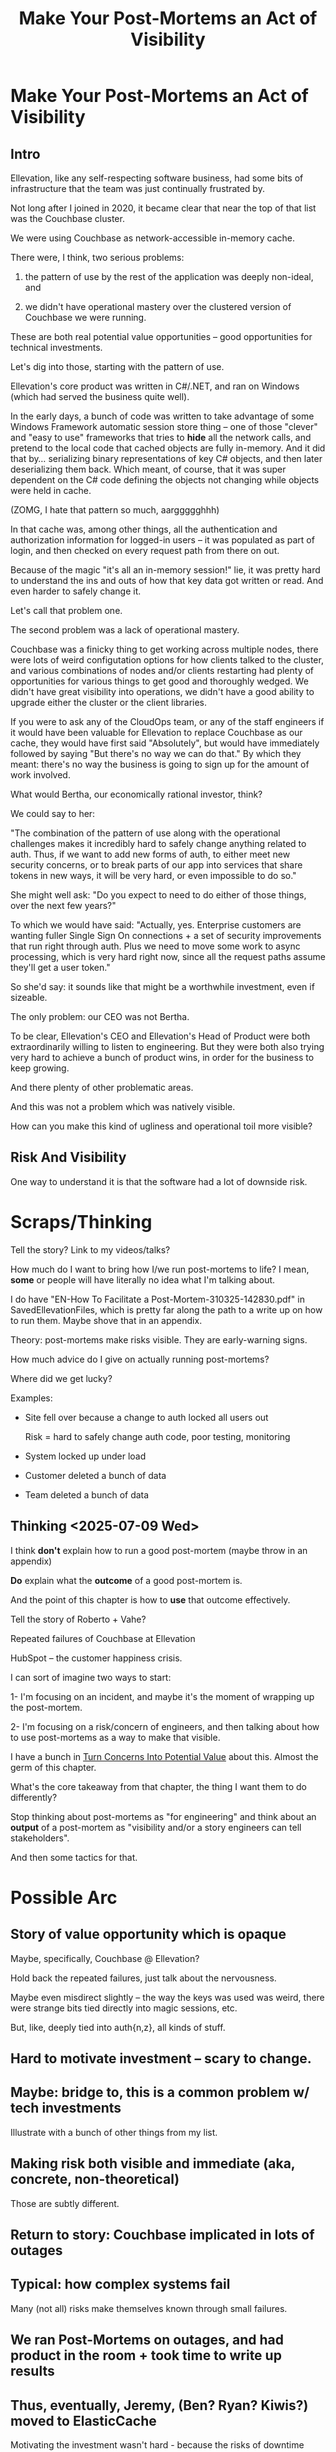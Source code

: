 :PROPERTIES:
:ID:       3DE23585-34F0-4C88-A16B-4558ACC45C99
:END:
#+title: Make Your Post-Mortems an Act of Visibility
#+filetags: :Chapter:
* Make Your Post-Mortems an Act of Visibility
** Intro

Ellevation, like any self-respecting software business, had some bits of infrastructure that the team was just continually frustrated by.

Not long after I joined in 2020, it became clear that near the top of that list was the Couchbase cluster.

We were using Couchbase as network-accessible in-memory cache.

There were, I think, two serious problems:

1) the pattern of use by the rest of the application was deeply non-ideal, and

2) we didn't have operational mastery over the clustered version of Couchbase we were running.

These are both real potential value opportunities -- good opportunities for technical investments.

Let's dig into those, starting with the pattern of use.

Ellevation's core product was written in C#/.NET, and ran on Windows (which had served the business quite well).

In the early days, a bunch of code was written to take advantage of some Windows Framework automatic session store thing -- one of those "clever" and "easy to use" frameworks that tries to *hide* all the network calls, and pretend to the local code that cached objects are fully in-memory. And it did that by... serializing binary representations of key C# objects, and then later deserializing them back. Which meant, of course, that it was super dependent on the C# code defining the objects not changing while objects were held in cache.

(ZOMG, I hate that pattern so much, aarggggghhh)

In that cache was, among other things, all the authentication and authorization information for logged-in users -- it was populated as part of login, and then checked on every request path from there on out.

Because of the magic "it's all an in-memory session!" lie, it was pretty hard to understand the ins and outs of how that key data got written or read. And even harder to safely change it.

Let's call that problem one.

The second problem was a lack of operational mastery.

Couchbase was a finicky thing to get working across multiple nodes, there were lots of weird configutation options for how clients talked to the cluster, and various combinations of nodes and/or clients restarting had plenty of opportunities for various things to get good and thoroughly wedged. We didn't have great visibility into operations, we didn't have a good ability to upgrade either the cluster or the client libraries.

If you were to ask any of the CloudOps team, or any of the staff engineers if it would have been valuable for Ellevation to replace Couchbase as our cache, they would have first said "Absolutely", but would have immediately followed by saying "But there's no way we can do that." By which they meant: there's no way the business is going to sign up for the amount of work involved.

What would Bertha, our economically rational investor, think?

We could say to her:

"The combination of the pattern of use along with the operational challenges makes it incredibly hard to safely change anything related to auth. Thus, if we want to add new forms of auth, to either meet new security concerns, or to break parts of our app into services that share tokens in new ways, it will be very hard, or even impossible to do so."

She might well ask: "Do you expect to need to do either of those things, over the next few years?"

To which we would have said: "Actually, yes. Enterprise customers are wanting fuller Single Sign On connections + a set of security improvements that run right through auth. Plus we need to move some work to async processing, which is very hard right now, since all the request paths assume they'll get a user token."

So she'd say: it sounds like that might be a worthwhile investment, even if sizeable.

The only problem: our CEO was not Bertha.

To be clear, Ellevation's CEO and Ellevation's Head of Product were both extraordinarily willing to listen to engineering. But they were both also trying very hard to achieve a bunch of product wins, in order for the business to keep growing.

And there plenty of other problematic areas.

And this was not a problem which was natively visible.

How can you make this kind of ugliness and operational toil more visible?

** Risk And Visibility

One way to understand it is that the software had a lot of downside risk.
* Scraps/Thinking
Tell the story? Link to my videos/talks?

How much do I want to bring how I/we run post-mortems to life? I mean, *some* or people will have literally no idea what I'm talking about.

I do have "EN-How To Facilitate a Post-Mortem-310325-142830.pdf" in SavedEllevationFiles, which is pretty far along the path to a write up on how to run them. Maybe shove that in an appendix.


Theory: post-mortems make risks visible. They are early-warning signs.

How much advice do I give on actually running post-mortems?

Where did we get lucky?

Examples:

 - Site fell over because a change to auth locked all users out

   Risk = hard to safely change auth code, poor testing, monitoring

 - System locked up under load

 - Customer deleted a bunch of data

 - Team deleted a bunch of data

** Thinking <2025-07-09 Wed>
I think *don't* explain how to run a good post-mortem (maybe throw in an appendix)

*Do* explain what the *outcome* of a good post-mortem is.

And the point of this chapter is how to *use* that outcome effectively.

Tell the story of Roberto + Vahe?

Repeated failures of Couchbase at Ellevation

HubSpot -- the customer happiness crisis.

I can sort of imagine two ways to start:

1- I'm focusing on an incident, and maybe it's the moment of wrapping up the post-mortem.

2- I'm focusing on a risk/concern of engineers, and then talking about how to use post-mortems as a way to make that visible.

I have a bunch in [[id:2EC03879-2A23-4546-BCB8-E9A464665A03][Turn Concerns Into Potential Value]] about this. Almost the germ of this chapter.

What's the core takeaway from that chapter, the thing I want them to do differently?

Stop thinking about post-mortems as "for engineering" and think about an *output* of a post-mortem as "visibility and/or a story engineers can tell stakeholders".

And then some tactics for that.

* Possible Arc
** Story of value opportunity which is opaque

Maybe, specifically, Couchbase @ Ellevation?

Hold back the repeated failures, just talk about the nervousness.

Maybe even misdirect slightly -- the way the keys was used was weird, there were strange bits tied directly into magic sessions, etc.

But, like, deeply tied into auth{n,z}, all kinds of stuff.
** Hard to motivate investment -- scary to change.

** Maybe: bridge to, this is a common problem w/ tech investments

Illustrate with a bunch of other things from my list.

** Making risk both visible and immediate (aka, concrete, non-theoretical)
Those are subtly different.

** Return to story: Couchbase implicated in lots of outages

** Typical: how complex systems fail
Many (not all) risks make themselves known through small failures.

** We ran Post-Mortems on outages, and *had product in the room* + took time to write up results

** Thus, eventually, Jeremy, (Ben? Ryan? Kiwis?) moved to ElasticCache
Motivating the investment wasn't hard - because the risks of downtime were *visible* thanks to the post-mortems serving as an early warning system

** What Post-Mortems Must Output, to Make This Work
A human-readable summary linking overall customer and business goals to the outage.

You don't have to have everyone read that summary, but you need it.

And you likely want your "nearby" stakeholders to participate -- e.g. Product.

You can think of the *goal* of a post-mortem as two-fold:

  1- Create a picture of a current state of risk

  2- Identify opportunities for improvements, to reduce that risk

The key pitch I'm making is that Goal #1 can and should be used *outside of engineering*. Both so that immediate investments are easier to motivate, but also so that long-term stories of risk can be made clear.

** Running Good Post-Mortems Left as Exercise For Reader

jk, here's a link, here's an appendix.

** Examples of Risks

*** Capacity

*** Stability

*** Deploy Friction

*** Data Inconsistency (e.g. Inventory Variance)

*** Fragile Architectures (e.g. Async Kafka Storm)
